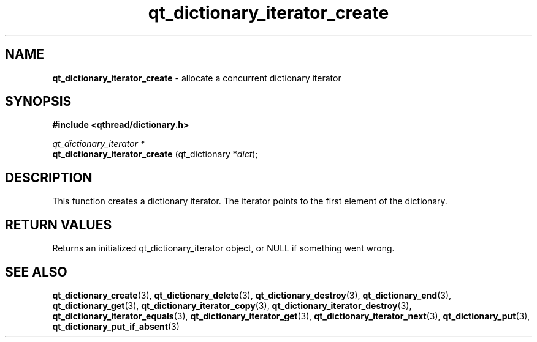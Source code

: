 .TH qt_dictionary_iterator_create 3 "AUGUST 2012" libqthread "libqthread"
.SH NAME
.B qt_dictionary_iterator_create
\- allocate a concurrent dictionary iterator
.SH SYNOPSIS
.B #include <qthread/dictionary.h>

.I qt_dictionary_iterator *
.br
.B qt_dictionary_iterator_create
.RI "(qt_dictionary *" dict );

.SH DESCRIPTION
This function creates a dictionary iterator. The iterator points to the first element of the dictionary.
.SH RETURN VALUES
Returns an initialized qt_dictionary_iterator object, or NULL if something went wrong.
.SH SEE ALSO
.BR qt_dictionary_create (3),
.BR qt_dictionary_delete (3),
.BR qt_dictionary_destroy (3),
.BR qt_dictionary_end (3),
.BR qt_dictionary_get (3),
.BR qt_dictionary_iterator_copy (3),
.BR qt_dictionary_iterator_destroy (3),
.BR qt_dictionary_iterator_equals (3),
.BR qt_dictionary_iterator_get (3),
.BR qt_dictionary_iterator_next (3),
.BR qt_dictionary_put (3),
.BR qt_dictionary_put_if_absent (3)
